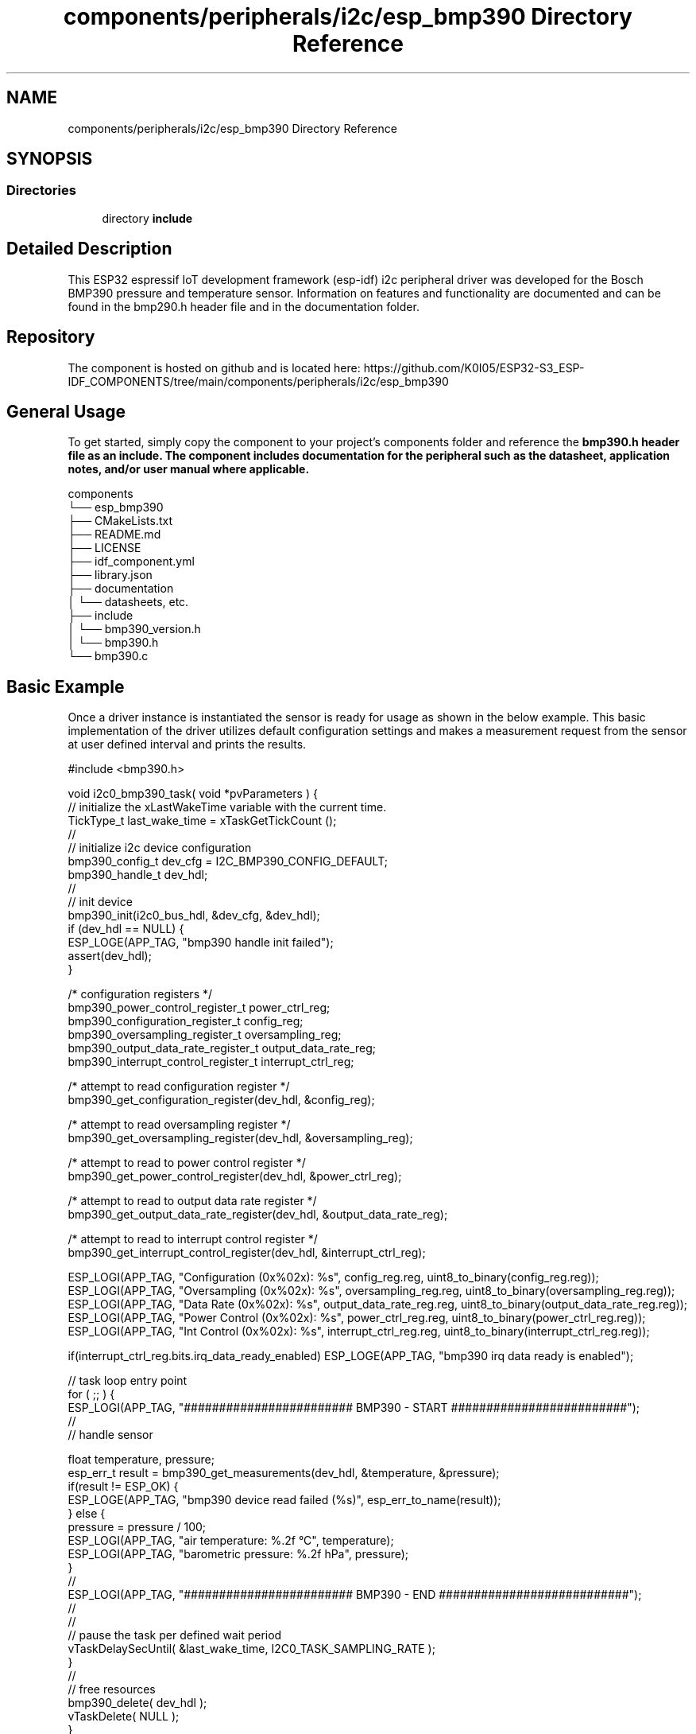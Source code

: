 .TH "components/peripherals/i2c/esp_bmp390 Directory Reference" 3 "ESP-IDF Components by K0I05" \" -*- nroff -*-
.ad l
.nh
.SH NAME
components/peripherals/i2c/esp_bmp390 Directory Reference
.SH SYNOPSIS
.br
.PP
.SS "Directories"

.in +1c
.ti -1c
.RI "directory \fBinclude\fP"
.br
.in -1c
.SH "Detailed Description"
.PP 
\fR\fP \fR\fP \fR\fP \fR\fP \fR\fP \fR\fP \fR\fP \fR\fP

.PP
This ESP32 espressif IoT development framework (esp-idf) i2c peripheral driver was developed for the Bosch BMP390 pressure and temperature sensor\&. Information on features and functionality are documented and can be found in the \fRbmp290\&.h\fP header file and in the \fRdocumentation\fP folder\&.
.SH "Repository"
.PP
The component is hosted on github and is located here: https://github.com/K0I05/ESP32-S3_ESP-IDF_COMPONENTS/tree/main/components/peripherals/i2c/esp_bmp390
.SH "General Usage"
.PP
To get started, simply copy the component to your project's \fRcomponents\fP folder and reference the \fR\fBbmp390\&.h\fP\fP header file as an include\&. The component includes documentation for the peripheral such as the datasheet, application notes, and/or user manual where applicable\&.

.PP
.PP
.nf
components
└── esp_bmp390
    ├── CMakeLists\&.txt
    ├── README\&.md
    ├── LICENSE
    ├── idf_component\&.yml
    ├── library\&.json
    ├── documentation
    │   └── datasheets, etc\&.
    ├── include
    │   └── bmp390_version\&.h
    │   └── bmp390\&.h
    └── bmp390\&.c
.fi
.PP
.SH "Basic Example"
.PP
Once a driver instance is instantiated the sensor is ready for usage as shown in the below example\&. This basic implementation of the driver utilizes default configuration settings and makes a measurement request from the sensor at user defined interval and prints the results\&.

.PP
.PP
.nf
#include <bmp390\&.h>

void i2c0_bmp390_task( void *pvParameters ) {
    // initialize the xLastWakeTime variable with the current time\&.
    TickType_t          last_wake_time  = xTaskGetTickCount ();
    //
    // initialize i2c device configuration
    bmp390_config_t dev_cfg         = I2C_BMP390_CONFIG_DEFAULT;
    bmp390_handle_t dev_hdl;
    //
    // init device
    bmp390_init(i2c0_bus_hdl, &dev_cfg, &dev_hdl);
    if (dev_hdl == NULL) {
        ESP_LOGE(APP_TAG, "bmp390 handle init failed");
        assert(dev_hdl);
    }

    /* configuration registers */
    bmp390_power_control_register_t     power_ctrl_reg;
    bmp390_configuration_register_t     config_reg;
    bmp390_oversampling_register_t      oversampling_reg;
    bmp390_output_data_rate_register_t  output_data_rate_reg;
    bmp390_interrupt_control_register_t interrupt_ctrl_reg;

    /* attempt to read configuration register */
    bmp390_get_configuration_register(dev_hdl, &config_reg);

    /* attempt to read oversampling register */
    bmp390_get_oversampling_register(dev_hdl, &oversampling_reg);

    /* attempt to read to power control register */
    bmp390_get_power_control_register(dev_hdl, &power_ctrl_reg);

    /* attempt to read to output data rate register */
    bmp390_get_output_data_rate_register(dev_hdl, &output_data_rate_reg);

    /* attempt to read to interrupt control register */
    bmp390_get_interrupt_control_register(dev_hdl, &interrupt_ctrl_reg);


    ESP_LOGI(APP_TAG, "Configuration (0x%02x): %s", config_reg\&.reg,           uint8_to_binary(config_reg\&.reg));
    ESP_LOGI(APP_TAG, "Oversampling  (0x%02x): %s", oversampling_reg\&.reg,     uint8_to_binary(oversampling_reg\&.reg));
    ESP_LOGI(APP_TAG, "Data Rate     (0x%02x): %s", output_data_rate_reg\&.reg, uint8_to_binary(output_data_rate_reg\&.reg));
    ESP_LOGI(APP_TAG, "Power Control (0x%02x): %s", power_ctrl_reg\&.reg,       uint8_to_binary(power_ctrl_reg\&.reg));
    ESP_LOGI(APP_TAG, "Int Control   (0x%02x): %s", interrupt_ctrl_reg\&.reg,   uint8_to_binary(interrupt_ctrl_reg\&.reg));

    if(interrupt_ctrl_reg\&.bits\&.irq_data_ready_enabled) ESP_LOGE(APP_TAG, "bmp390 irq data ready is enabled");

    // task loop entry point
    for ( ;; ) {
        ESP_LOGI(APP_TAG, "######################## BMP390 \- START #########################");
        //
        // handle sensor

        float temperature, pressure;
        esp_err_t result = bmp390_get_measurements(dev_hdl, &temperature, &pressure);
        if(result != ESP_OK) {
            ESP_LOGE(APP_TAG, "bmp390 device read failed (%s)", esp_err_to_name(result));
        } else {
            pressure = pressure / 100;
            ESP_LOGI(APP_TAG, "air temperature:     %\&.2f °C", temperature);
            ESP_LOGI(APP_TAG, "barometric pressure: %\&.2f hPa", pressure);
        }
        //
        ESP_LOGI(APP_TAG, "######################## BMP390 \- END ###########################");
        //
        //
        // pause the task per defined wait period
        vTaskDelaySecUntil( &last_wake_time, I2C0_TASK_SAMPLING_RATE );
    }
    //
    // free resources
    bmp390_delete( dev_hdl );
    vTaskDelete( NULL );
}
.fi
.PP

.PP
Copyright (c) 2024 Eric Gionet (gionet.c.eric@gmail.com) 
